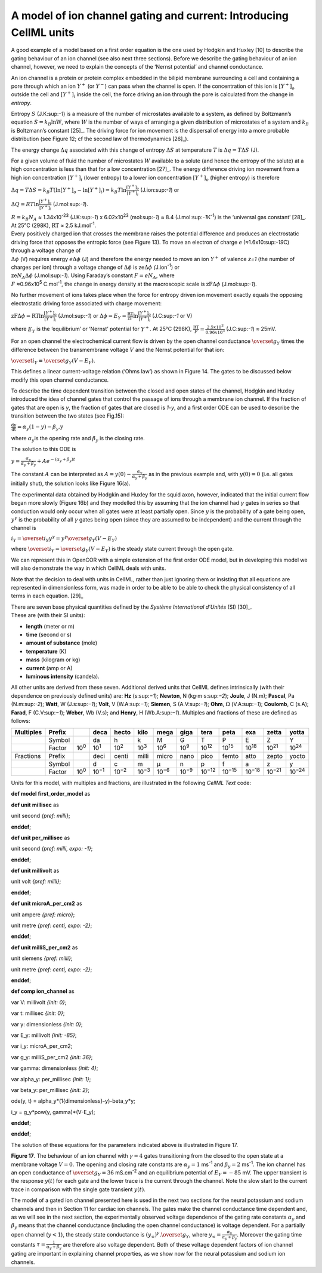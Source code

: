 
===================================================================
A model of ion channel gating and current: Introducing CellML units
===================================================================

A good example of a model based on a first order equation is the one
used by Hodgkin and Huxley [10] to describe the gating behaviour of an
ion channel (see also next three sections). Before we describe the
gating behaviour of an ion channel, however, we need to explain the
concepts of the ‘Nernst potential’ and channel conductance.

An ion channel is a protein or protein complex embedded in the bilipid
membrane surrounding a cell and containing a pore through which an ion
:math:`Y^{+}` (or :math:`Y^{-}`) can pass when the channel is open. If
the concentration of this ion is
:math:`\left\lbrack Y^{+} \right\rbrack_{o}` outside the cell and
:math:`\left\lbrack Y^{+} \right\rbrack_{i}` inside the cell, the force
driving an ion through the pore is calculated from the change in
*entropy*.

Entropy :math:`S` (J.K:sup:`-1`) is a measure of the number of
microstates available to a system, as defined by Boltzmann’s equation
:math:`S = k_{B}\text{lnW}`, where :math:`W` is the number of ways of
arranging a given distribution of microstates of a system and
:math:`k_{B}` is Boltzmann’s constant [25]_. The driving force for ion
movement is the dispersal of energy into a more probable distribution
(see Figure 12; cf the second law of thermodynamics [26]_).

The energy change :math:`\Delta q` associated with this change of
entropy :math:`\Delta S` at temperature :math:`T` is
:math:`\Delta q = T\Delta S` (J).

For a given volume of fluid the number of microstates :math:`W`
available to a solute (and hence the entropy of the solute) at a high
concentration is less than that for a low concentration [27]_. The
energy difference driving ion movement from a high ion concentration
:math:`\left\lbrack Y^{+} \right\rbrack_{i}` (lower entropy) to a lower
ion concentration :math:`\left\lbrack Y^{+} \right\rbrack_{o}` (higher
entropy) is therefore

:math:`\Delta q = T\Delta S = k_{B}T\left( \ln{\left\lbrack Y^{+} \right\rbrack_{o} - \ln\left\lbrack Y^{+} \right\rbrack_{i}} \right) = k_{B}T\ln\frac{\left\lbrack Y^{+} \right\rbrack_{o}}{\left\lbrack Y^{+} \right\rbrack_{i}}`
(J.ion:sup:`-1`) or

:math:`\Delta Q = RT\ln\frac{\left\lbrack Y^{+} \right\rbrack_{o}}{\left\lbrack Y^{+} \right\rbrack_{i}}`
(J.mol:sup:`-1`).

| :math:`R = k_{B}N_{A}` ≈ 1.34x10\ :sup:`-23` (J.K:sup:`-1`) x
  6.02x10\ :sup:`23` (mol:sup:`-1`) ≈ 8.4 (J.mol:sup:`-1`\ K\ :sup:`-1`)
  is the ‘universal gas constant’ [28]_.
| At 25°C (298K), :math:`\text{RT}` ≈ 2.5 kJ.mol\ :sup:`-1`.

| Every positively charged ion that crosses the membrane raises the
  potential difference and produces an electrostatic driving force that
  opposes the entropic force (see Figure 13). To move an electron of
  charge *e* (≈1.6x10:sup:`-19`\ C) through a voltage change of
| :math:`\Delta\phi` (V) requires energy :math:`e\Delta\phi` (J) and
  therefore the energy needed to move an ion :math:`Y^{+}` of valence
  *z=1* (the number of charges per ion) through a voltage change of
  :math:`\Delta\phi` is :math:`\text{ze}\Delta\phi`
  *(*\ J.ion\ :sup:`-1`) or
| :math:`\text{ze}N_{A}\Delta\phi` (J.mol:sup:`-1`). Using Faraday’s
  constant :math:`F = eN_{A}`, where
| :math:`F` ≈0.96x10\ :sup:`5` C.mol\ :sup:`-1`, the change in energy
  density at the macroscopic scale is :math:`\text{zF}\Delta\phi`
  (J.mol:sup:`-1`).

No further movement of ions takes place when the force for entropy
driven ion movement exactly equals the opposing electrostatic driving
force associated with charge movement:

:math:`\text{zF}\Delta\phi = \text{RT}\ln\frac{\left\lbrack Y^{+} \right\rbrack_{o}}{\left\lbrack Y^{+} \right\rbrack_{i}}`
(J.mol:sup:`-1`) or
:math:`\Delta\phi = E_{Y} = \frac{\text{RT}}{\text{zF}}\ln\frac{\left\lbrack Y^{+} \right\rbrack_{o}}{\left\lbrack Y^{+} \right\rbrack_{i}}`
(J.C:sup:`-1` or V)

where :math:`E_{Y}` is the ‘equilibrium’ or ‘Nernst’ potential for
:math:`Y^{+}`. At 25°C (298K),
:math:`\frac{\text{RT}}{F} = \frac{2.5x10^{3}\ }{0.96x10^{5}}`
(J.C:sup:`-1`) ≈ 25mV.

For an open channel the electrochemical current flow is driven by the
open channel conductance :math:`{\overset{\overline{}}{g}}_{Y}` times
the difference between the transmembrane voltage :math:`V` and the
Nernst potential for that ion:

:math:`{\overset{\overline{}}{i}}_{Y}\mathbf{=}{\overset{\overline{}}{g}}_{Y}\left( V - E_{Y} \right)`.

This defines a linear current-voltage relation (‘Ohms law’) as shown in
Figure 14. The gates to be discussed below modify this open channel
conductance.

To describe the time dependent transition between the closed and open
states of the channel, Hodgkin and Huxley introduced the idea of channel
gates that control the passage of ions through a membrane ion channel.
If the fraction of gates that are open is *y*, the fraction of gates
that are closed is *1-y*, and a first order ODE can be used to describe
the transition between the two states (see Fig.15):

:math:`\frac{\text{dy}}{\text{dt}} = \alpha_{y}\left( 1 - y \right) - \beta_{y}\text{.y}`

where :math:`\alpha_{y}`\ is the opening rate and :math:`\beta_{y}` is
the closing rate.

The solution to this ODE is

:math:`y = \frac{\alpha_{y}}{\alpha_{y} + \beta_{y}} + Ae^{- \left( \alpha_{y} + \beta_{y} \right)t}`

The constant :math:`A` can be interpreted as
:math:`A = y\left( 0 \right) - \frac{\alpha_{y}}{\alpha_{y} + \beta_{y}}`
as in the previous example and, with :math:`y\left( 0 \right) = 0` (i.e.
all gates initially shut), the solution looks like Figure 16(a).

The experimental data obtained by Hodgkin and Huxley for the squid axon,
however, indicated that the initial current flow began more slowly
(Figure 16b) and they modelled this by assuming that the ion channel had
:math:`\gamma` gates in series so that conduction would only occur when
all gates were at least partially open. Since :math:`y` is the
probability of a gate being open, :math:`y^{\gamma}` is the probability
of all :math:`\gamma` gates being open (since they are assumed to be
independent) and the current through the channel is

:math:`i_{Y} = {\overset{\overline{}}{i}}_{Y}y^{\gamma} = y^{\gamma}{\overset{\overline{}}{g}}_{Y}\left( V - E_{Y} \right)`

where
:math:`{\overset{\overline{}}{i}}_{Y}{= \overset{\overline{}}{g}}_{Y}\left( V - E_{Y} \right)`
is the steady state current through the open gate.

We can represent this in OpenCOR with a simple extension of the first
order ODE model, but in developing this model we will also demonstrate
the way in which CellML deals with units.

Note that the decision to deal with units in CellML, rather than just
ignoring them or insisting that all equations are represented in
dimensionless form, was made in order to be able to be able to check the
physical consistency of all terms in each equation. [29]_

| There are seven base physical quantities defined by the *Système
  International d’Unités* (SI) [30]_.
| These are (with their SI units):

-  **length** (meter or m)

-  **time** (second or s)

-  **amount of substance** (mole)

-  **temperature** (K)

-  **mass** (kilogram or kg)

-  **current** (amp or A)

-  **luminous intensity** (candela).

All other units are derived from these seven. Additional derived units
that CellML defines intrinsically (with their dependence on previously
defined units) are: **Hz** (s:sup:`−1`); **Newton**, N
(kg⋅m⋅s:sup:`−2`); **Joule**, J (N.m); **Pascal**, Pa (N.m:sup:`-2`);
**Watt**, W (J.s:sup:`−1`); **Volt**, V (W.A:sup:`−1`); **Siemen**, S
(A.V:sup:`−1`); **Ohm**, :math:`\Omega` (V.A:sup:`−1`); **Coulomb**, C
(s.A); **Farad**, F (C.V:sup:`−1`); **Weber**, Wb (V.s); and **Henry**,
H (Wb.A:sup:`−1`). Multiples and fractions of these are defined as
follows:

+-----------+--------+--------------+---------------+---------------+---------------+---------------+---------------+----------------+----------------+----------------+----------------+----------------+
| Multiples | Prefix |              | deca          | hecto         | kilo          | mega          | giga          | tera           | peta           | exa            | zetta          | yotta          |
+===========+========+==============+===============+===============+===============+===============+===============+================+================+================+================+================+
|           | Symbol |              | da            | h             | k             | M             | G             | T              | P              | E              | Z              | Y              |
+-----------+--------+--------------+---------------+---------------+---------------+---------------+---------------+----------------+----------------+----------------+----------------+----------------+
|           | Factor | 10\ :sup:`0` | 10\ :sup:`1`  | 10\ :sup:`2`  | 10\ :sup:`3`  | 10\ :sup:`6`  | 10\ :sup:`9`  | 10\ :sup:`12`  | 10\ :sup:`15`  | 10\ :sup:`18`  | 10\ :sup:`21`  | 10\ :sup:`24`  |
+-----------+--------+--------------+---------------+---------------+---------------+---------------+---------------+----------------+----------------+----------------+----------------+----------------+
| Fractions | Prefix |              | deci          | centi         | milli         | micro         | nano          | pico           | femto          | atto           | zepto          | yocto          |
+-----------+--------+--------------+---------------+---------------+---------------+---------------+---------------+----------------+----------------+----------------+----------------+----------------+
|           | Symbol |              | d             | c             | m             | μ             | n             | p              | f              | a              | z              | y              |
+-----------+--------+--------------+---------------+---------------+---------------+---------------+---------------+----------------+----------------+----------------+----------------+----------------+
|           | Factor | 10\ :sup:`0` | 10\ :sup:`−1` | 10\ :sup:`−2` | 10\ :sup:`−3` | 10\ :sup:`−6` | 10\ :sup:`−9` | 10\ :sup:`−12` | 10\ :sup:`−15` | 10\ :sup:`−18` | 10\ :sup:`−21` | 10\ :sup:`−24` |
+-----------+--------+--------------+---------------+---------------+---------------+---------------+---------------+----------------+----------------+----------------+----------------+----------------+

Units for this model, with multiples and fractions, are illustrated in
the following *CellML Text* code:

**def model first\_order\_model** as

**def unit** **millisec** as

unit second *{pref: milli}*;

**enddef**;

**def unit per\_millisec** as

unit second *{pref: milli, expo: -1}*;

**enddef**;

**def unit millivolt** as

unit volt *{pref: milli}*;

**enddef**;

**def unit microA\_per\_cm2** as

unit ampere *{pref: micro}*;

unit metre *{pref: centi, expo: -2}*;

**enddef**;

**def unit milliS\_per\_cm2** as

unit siemens *{pref: milli}*;

unit metre *{pref: centi, expo: -2}*;

**enddef**;

**def comp ion\_channel** as

var V: millivolt *{init: 0}*;

var t: millisec *{init: 0}*;

var y: dimensionless *{init: 0}*;

var E\_y: millivolt *{init: -85}*;

var i\_y: microA\_per\_cm2;

var g\_y: milliS\_per\_cm2 *{init: 36}*;

var gamma: dimensionless *{init: 4}*;

var alpha\_y: per\_millisec *{init: 1}*;

var beta\_y: per\_millisec *{init: 2}*;

ode(y, t) = alpha\_y\*(1{dimensionless}-y)-beta\_y\*y;

i\_y = g\_y\*pow(y, gamma)\*(V-E\_y);

**enddef**;

**enddef**;

The solution of these equations for the parameters indicated above is
illustrated in Figure 17.

**Figure 17**. The behaviour of an ion channel with :math:`\gamma = 4`
gates transitioning from the closed to the open state at a membrane
voltage :math:`V = 0`. The opening and closing rate constants are
:math:`\alpha_{y} = 1` ms\ :sup:`-1` and :math:`\beta_{y} = 2`
ms\ :sup:`-1`. The ion channel has an open conductance of
:math:`{\overset{\overline{}}{g}}_{Y} = 36` mS.cm\ :sup:`-2` and an
equilibrium potential of :math:`E_{Y} = - 85` mV. The upper transient is
the response :math:`y\left( t \right)` for each gate and the lower trace
is the current through the channel. Note the slow start to the current
trace in comparison with the single gate transient
:math:`y\left( t \right)`.

The model of a gated ion channel presented here is used in the next two
sections for the neural potassium and sodium channels and then in
Section 11 for cardiac ion channels. The gates make the channel
conductance time dependent and, as we will see in the next section, the
experimentally observed voltage dependence of the gating rate constants
:math:`\alpha_{y}` and :math:`\beta_{y}` means that the channel
conductance (including the open channel conductance) is voltage
dependent. For a partially open channel (:math:`y < 1`), the steady
state conductance is
:math:`\left( y_{\infty} \right)^{\gamma}{.\overset{\overline{}}{g}}_{Y}`,
where :math:`y_{\infty} = \frac{\alpha_{y}}{\alpha_{y} + \beta_{y}}`.
Moreover the gating time constants
:math:`\tau = \frac{1}{\alpha_{y} + \beta_{y}}` are therefore also
voltage dependent. Both of these voltage dependent factors of ion
channel gating are important in explaining channel properties, as we
show now for the neural potassium and sodium ion channels.

